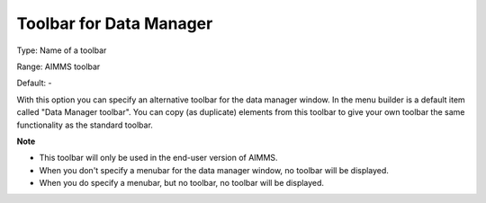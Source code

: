 

.. _Options_End-User_Menus_-_Toolbar_for_2:


Toolbar for Data Manager
========================



Type:	Name of a toolbar	

Range:	AIMMS toolbar	

Default:	-	



With this option you can specify an alternative toolbar for the data manager window. In the menu builder is a default item called "Data Manager toolbar". You can copy (as duplicate) elements from this toolbar to give your own toolbar the same functionality as the standard toolbar.



**Note** 

*	This toolbar will only be used in the end-user version of AIMMS.
*	When you don't specify a menubar for the data manager window, no toolbar will be displayed.
*	When you do specify a menubar, but no toolbar, no toolbar will be displayed.









